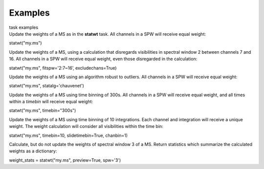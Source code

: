Examples
========

.. container:: documentDescription description

   task examples

.. container:: section
   :name: content-core

   .. container::
      :name: parent-fieldname-text

      Update the weights of a MS as in the **statwt** task. All channels
      in a SPW will receive equal weight:

      .. container:: casa-input-box

         statwt("my.ms")

       

      Update the weights of a MS, using a calculation that disregards
      visibilities in spectral window 2 between channels 7 and 16. All
      channels in a SPW will receive equal weight, even those
      disregarded in the calculation:

      .. container:: casa-input-box

         statwt("my.ms", fitspw='2:7~16’, excludechans=True)

       

      Update the weights of a MS using an algorithm robust to outliers.
      All channels in a SPW will receive equal weight:

      .. container:: casa-input-box

         statwt("my.ms", statalg='chauvenet')

       

      Update the weights of a MS using time binning of 300s. All
      channels in a SPW will receive equal weight, and all times within
      a *timebin* will receive equal weight:

      .. container:: casa-input-box

         statwt("my.ms", timebin="300s")

       

      Update the weights of a MS using time binning of 10 integrations.
      Each channel and integration will receive a unique weight. The
      weight calculation will consider all visibilities within the time
      bin:

      .. container:: casa-input-box

         statwt("my.ms", timebin=10, slidetimebin=True, chanbin=1)

       

      Calculate, but do not update the weights of spectral window 3 of a
      MS. Return statistics which summarize the calculated weights as a
      dictionary:

      .. container:: casa-input-box

         weight_stats = statwt("my.ms", preview=True, spw='3')

       

.. container:: section
   :name: viewlet-below-content-body
